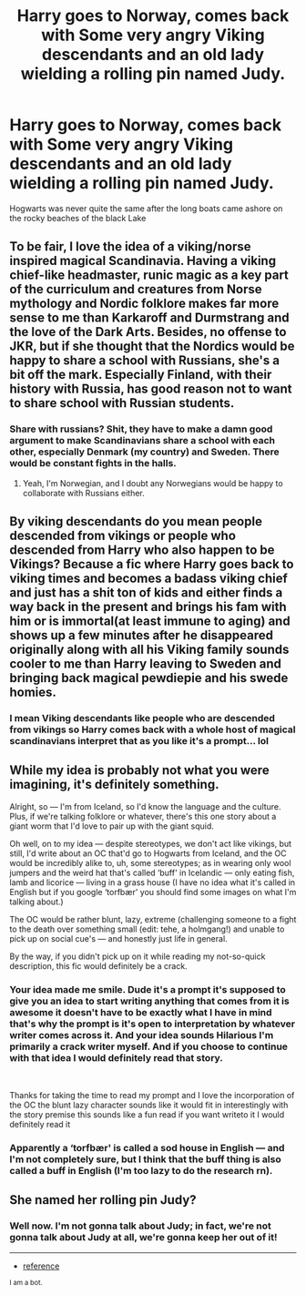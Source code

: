 #+TITLE: Harry goes to Norway, comes back with Some very angry Viking descendants and an old lady wielding a rolling pin named Judy.

* Harry goes to Norway, comes back with Some very angry Viking descendants and an old lady wielding a rolling pin named Judy.
:PROPERTIES:
:Author: pygmypuffonacid
:Score: 12
:DateUnix: 1620384721.0
:DateShort: 2021-May-07
:FlairText: Prompt
:END:
Hogwarts was never quite the same after the long boats came ashore on the rocky beaches of the black Lake


** To be fair, I love the idea of a viking/norse inspired magical Scandinavia. Having a viking chief-like headmaster, runic magic as a key part of the curriculum and creatures from Norse mythology and Nordic folklore makes far more sense to me than Karkaroff and Durmstrang and the love of the Dark Arts. Besides, no offense to JKR, but if she thought that the Nordics would be happy to share a school with Russians, she's a bit off the mark. Especially Finland, with their history with Russia, has good reason not to want to share school with Russian students.
:PROPERTIES:
:Author: SeaworthinessKey5367
:Score: 5
:DateUnix: 1620398092.0
:DateShort: 2021-May-07
:END:

*** Share with russians? Shit, they have to make a damn good argument to make Scandinavians share a school with each other, especially Denmark (my country) and Sweden. There would be constant fights in the halls.
:PROPERTIES:
:Author: daniboyi
:Score: 3
:DateUnix: 1620420443.0
:DateShort: 2021-May-08
:END:

**** Yeah, I'm Norwegian, and I doubt any Norwegians would be happy to collaborate with Russians either.
:PROPERTIES:
:Author: SeaworthinessKey5367
:Score: 2
:DateUnix: 1620466266.0
:DateShort: 2021-May-08
:END:


** By viking descendants do you mean people descended from vikings or people who descended from Harry who also happen to be Vikings? Because a fic where Harry goes back to viking times and becomes a badass viking chief and just has a shit ton of kids and either finds a way back in the present and brings his fam with him or is immortal(at least immune to aging) and shows up a few minutes after he disappeared originally along with all his Viking family sounds cooler to me than Harry leaving to Sweden and bringing back magical pewdiepie and his swede homies.
:PROPERTIES:
:Author: mr_Meaty68
:Score: 3
:DateUnix: 1620429078.0
:DateShort: 2021-May-08
:END:

*** I mean Viking descendants like people who are descended from vikings so Harry comes back with a whole host of magical scandinavians interpret that as you like it's a prompt... lol
:PROPERTIES:
:Author: pygmypuffonacid
:Score: 1
:DateUnix: 1620429131.0
:DateShort: 2021-May-08
:END:


** While my idea is probably not what you were imagining, it's definitely something.

Alright, so --- I'm from Iceland, so I'd know the language and the culture. Plus, if we're talking folklore or whatever, there's this one story about a giant worm that I'd love to pair up with the giant squid.

Oh well, on to my idea --- despite stereotypes, we don't act like vikings, but still, I'd write about an OC that'd go to Hogwarts from Iceland, and the OC would be incredibly alike to, uh, some stereotypes; as in wearing only wool jumpers and the weird hat that's called ‘buff' in Icelandic --- only eating fish, lamb and licorice --- living in a grass house (I have no idea what it's called in English but if you google ‘torfbær' you should find some images on what I'm talking about.)

The OC would be rather blunt, lazy, extreme (challenging someone to a fight to the death over something small (edit: tehe, a holmgang!) and unable to pick up on social cue's --- and honestly just life in general.

By the way, if you didn't pick up on it while reading my not-so-quick description, this fic would definitely be a crack.
:PROPERTIES:
:Author: GabrielaBee
:Score: 1
:DateUnix: 1620441071.0
:DateShort: 2021-May-08
:END:

*** Your idea made me smile. Dude it's a prompt it's supposed to give you an idea to start writing anything that comes from it is awesome it doesn't have to be exactly what I have in mind that's why the prompt is it's open to interpretation by whatever writer comes across it. And your idea sounds Hilarious I'm primarily a crack writer myself. And if you choose to continue with that idea I would definitely read that story.

​

Thanks for taking the time to read my prompt and I love the incorporation of the OC the blunt lazy character sounds like it would fit in interestingly with the story premise this sounds like a fun read if you want writeto it I would definitely read it
:PROPERTIES:
:Author: pygmypuffonacid
:Score: 2
:DateUnix: 1620446176.0
:DateShort: 2021-May-08
:END:


*** Apparently a ‘torfbær' is called a sod house in English --- and I'm not completely sure, but I think that the buff thing is also called a buff in English (I'm too lazy to do the research rn).
:PROPERTIES:
:Author: GabrielaBee
:Score: 1
:DateUnix: 1620441259.0
:DateShort: 2021-May-08
:END:


** She named her rolling pin Judy?
:PROPERTIES:
:Author: Adanor79
:Score: 1
:DateUnix: 1620462666.0
:DateShort: 2021-May-08
:END:

*** Well now. I'm not gonna talk about Judy; in fact, we're not gonna talk about Judy at all, we're gonna keep her out of it!

--------------

- [[https://www.youtube.com/watch?v=2V0UhtA_mJE&t=365][reference]]

^{I am a bot.}
:PROPERTIES:
:Author: Philip_Jeffries
:Score: 2
:DateUnix: 1620462681.0
:DateShort: 2021-May-08
:END:
